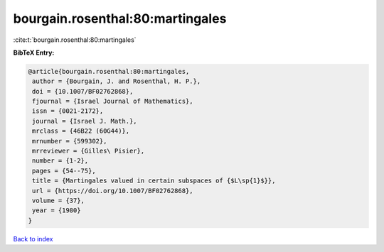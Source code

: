 bourgain.rosenthal:80:martingales
=================================

:cite:t:`bourgain.rosenthal:80:martingales`

**BibTeX Entry:**

.. code-block:: bibtex

   @article{bourgain.rosenthal:80:martingales,
    author = {Bourgain, J. and Rosenthal, H. P.},
    doi = {10.1007/BF02762868},
    fjournal = {Israel Journal of Mathematics},
    issn = {0021-2172},
    journal = {Israel J. Math.},
    mrclass = {46B22 (60G44)},
    mrnumber = {599302},
    mrreviewer = {Gilles\ Pisier},
    number = {1-2},
    pages = {54--75},
    title = {Martingales valued in certain subspaces of {$L\sp{1}$}},
    url = {https://doi.org/10.1007/BF02762868},
    volume = {37},
    year = {1980}
   }

`Back to index <../By-Cite-Keys.rst>`_
